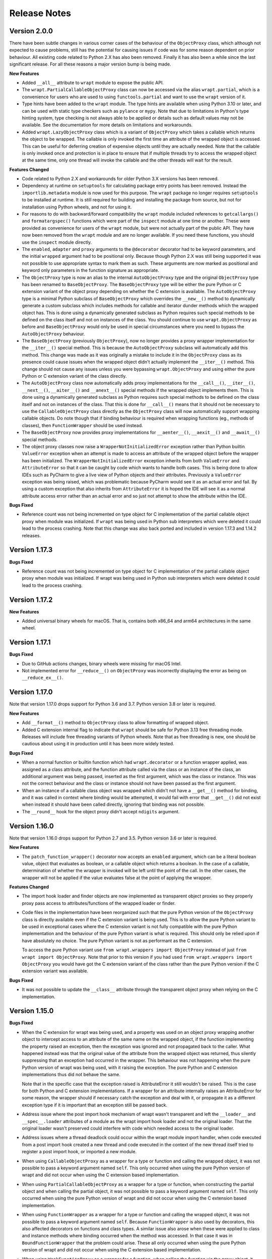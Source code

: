 Release Notes
=============

Version 2.0.0
--------------

There have been subtle changes in various corner cases of the behaviour of the
``ObjectProxy`` class, which although not expected to cause problems, still has
the potential for causing issues if code was for some reason dependent on prior
behaviour. All existing code related to Python 2.X has also been removed.
Finally it has also been a while since the last significant release. For all
these reasons a major version bump is being made.

**New Features**

* Added ``__all__`` attribute to ``wrapt`` module to expose the public API.

* The ``wrapt.PartialCallableObjectProxy`` class can now be accessed via the
  alias ``wrapt.partial``, which is a convenience for users who are used to using
  ``functools.partial`` and want to use the ``wrapt`` version of it.

* Type hints have been added to the ``wrapt`` module. The type hints are
  available when using Python 3.10 or later, and can be used with static type
  checkers such as ``pylance`` or ``mypy``. Note that due to limitations in
  Python's type hinting system, type checking is not always able to be applied
  or details such as default values may not be available. See the documentation
  for more details on limitations and workarounds.

* Added ``wrapt.LazyObjectProxy`` class which is a variant of ``ObjectProxy``
  which takes a callable which returns the object to be wrapped. The callable is
  only invoked the first time an attribute of the wrapped object is accessed.
  This can be useful for deferring creation of expensive objects until they are
  actually needed. Note that the callable is only invoked once and protection
  is in place to ensure that if multiple threads try to access the wrapped object
  at the same time, only one thread will invoke the callable and the other
  threads will wait for the result.

**Features Changed**

* Code related to Python 2.X and workarounds for older Python 3.X versions has
  been removed.

* Dependency at runtime on ``setuptools`` for calculating package entry points
  has been removed. Instead the ``importlib.metadata`` module is now used for
  this purpose. The ``wrapt`` package no longer requires ``setuptools`` to be
  installed at runtime. It is still required for building and installing the
  package from source, but not for installation using Python wheels, and not
  for using it.

* For reasons to do with backward/forward compatibility the ``wrapt`` module
  included references to ``getcallargs()`` and ``formatargspec()`` functions which
  were part of the ``inspect`` module at one time or another. These were provided
  as convenience for users of the ``wrapt`` module, but were not actually part of
  the public API. They have now been removed from the ``wrapt`` module and are
  no longer available. If you need these functions, you should use the
  ``inspect`` module directly.

* The ``enabled``, ``adapter`` and ``proxy`` arguments to the ``@decorator``
  decorator had to be keyword parameters, and the initial ``wrapped`` argument
  had to be positional only. Because though Python 2.X was still being supported
  it was not possible to use appropriate syntax to mark them as such. These
  arguments are now marked as positional and keyword only parameters in the
  function signature as appropriate.

* The ``ObjectProxy`` type is now an alias to the internal ``AutoObjectProxy``
  type and the original ``ObjectProxy`` type has been renamed to
  ``BaseObjectProxy``. The ``BaseObjectProxy`` type will be either the pure
  Python or C extension variant of the object proxy depending on whether the
  C extension is available. The ``AutoObjectProxy`` type is a minimal Python
  subclass of ``BaseObjectProxy`` which overrides the ``__new__()`` method to
  dynamically generate a custom subclass which includes methods for callable and
  iterator dunder methods which the wrapped object has. This is done using a
  dynamically generated subclass as Python requires such special methods
  to be defined on the class itself and not on instances of the class. You
  should continue to use ``wrapt.ObjectProxy`` as before and ``BaseObjectProxy``
  would only be used in special circumstances where you need to bypass the
  ``AutoObjectProxy`` behaviour.

* The ``BaseObjectProxy`` (previously ``ObjectProxy``), now no longer provides
  a proxy wrapper implementation for the ``__iter__()`` special method. This is
  because the ``AutoObjectProxy`` subclass will automatically add this method.
  This change was made as it was originally a mistake to include it in the
  ``ObjectProxy`` class as its presence could cause issues when the wrapped
  object didn't actually implement the ``__iter__()`` method. This change should
  not cause any issues unless you were bypassing ``wrapt.ObjectProxy`` and using
  either the pure Python or C extension variant of the class directly.

* The ``AutoObjectProxy`` class now automatically adds proxy implementations
  for the ``__call__()``, ``__iter__()``, ``__next__()``, ``__aiter__()`` and
  ``__anext__()`` special methods if the wrapped object implements them. This
  is done using a dynamically generated subclass as Python requires such special
  methods to be defined on the class itself and not on instances of the class.
  That this is done for ``__call__()`` means that it should not be necessary to
  use the ``CallableObjectProxy`` class directly as the ``ObjectProxy`` class
  will now automatically support wrapping callable objects. Do note though that 
  if binding behaviour is required when wrapping functions (eg., methods of
  classes), then ``FunctionWrapper`` should be used instead.

* The ``BaseObjectProxy`` now provides proxy implementations for
  ``__aenter__()``, ``__aexit__()`` and ``__await__()`` special methods.

* The object proxy classes now raise a ``WrapperNotInitializedError`` exception
  rather than Python builtin ``ValueError`` exception when an attempt is made
  to access an attribute of the wrapped object before the wrapper has been
  initialized. The ``WrapperNotInitializedError`` exception inherits from both
  ``ValueError`` and ``AttributeError`` so that it can be caught by code which
  wants to handle both cases. This is being done to allow IDEs such as PyCharm
  to give a live view of Python objects and their attributes. Previously a
  ``ValueError`` exception was being raised, which was problematic because
  PyCharm would see it as an actual error and fail. By using a custom exception
  that also inherits from ``AttributeError`` it is hoped the IDE will see it as
  a normal attribute access error rather than an actual error and so just not
  attempt to show the attribute within the IDE.

**Bugs Fixed**

* Reference count was not being incremented on type object for C implementation
  of the partial callable object proxy when module was initialized. If ``wrapt``
  was being used in Python sub interpreters which were deleted it could lead
  to the process crashing. Note that this change was also back ported and
  included in version 1.17.3 and 1.14.2 releases.

Version 1.17.3
--------------

**Bugs Fixed**

* Reference count was not being incremented on type object for C implementation
  of the partial callable object proxy when module was initialized. If wrapt was
  being used in Python sub interpreters which were deleted it could lead to the
  process crashing.

Version 1.17.2
--------------

**New Features**

* Added universal binary wheels for macOS. That is, contains both x86_64 and
  arm64 architectures in the same wheel.

Version 1.17.1
--------------

**Bugs Fixed**

* Due to GitHub actions changes, binary wheels were missing for macOS Intel.

* Not implemented error for ``__reduce__()`` on ``ObjectProxy`` was incorrectly
  displaying the error as being on ``__reduce_ex__()``.

Version 1.17.0
--------------

Note that version 1.17.0 drops support for Python 3.6 and 3.7. Python version
3.8 or later is required.

**New Features**

* Add ``__format__()`` method to ``ObjectProxy`` class to allow formatting of
  wrapped object.

* Added C extension internal flag to indicate that ``wrapt`` should be safe for
  Python 3.13 free threading mode. Releases will include free threading variants
  of Python wheels. Note that as free threading is new, one should be cautious
  about using it in production until it has been more widely tested.

**Bugs Fixed**

* When a normal function or builtin function which had ``wrapt.decorator`` or a
  function wrapper applied, was assigned as a class attribute, and the function
  attribute called via the class or an instance of the class, an additional
  argument was being passed, inserted as the first argument, which was the class
  or instance. This was not the correct behaviour and the class or instance
  should not have been passed as the first argument.

* When an instance of a callable class object was wrapped which didn't not have
  a ``__get__()`` method for binding, and it was called in context where binding
  would be attempted, it would fail with error that ``__get__()`` did not exist
  when instead it should have been called directly, ignoring that binding was
  not possible.

* The ``__round__`` hook for the object proxy didn't accept ``ndigits`` argument.

Version 1.16.0
--------------

Note that version 1.16.0 drops support for Python 2.7 and 3.5. Python version
3.6 or later is required.

**New Features**

* The ``patch_function_wrapper()`` decorator now accepts an ``enabled``
  argument, which can be a literal boolean value, object that evaluates as
  boolean, or a callable object which returns a boolean. In the case of a
  callable, determination of whether the wrapper is invoked will be left until
  the point of the call. In the other cases, the wrapper will not be applied if
  the value evaluates false at the point of applying the wrapper.

**Features Changed**

* The import hook loader and finder objects are now implemented as transparent
  object proxies so they properly proxy pass access to attributes/functions of
  the wrapped loader or finder.

* Code files in the implementation have been reorganized such that the pure
  Python version of the ``ObjectProxy`` class is directly available even if the
  C extension variant is being used. This is to allow the pure Python variant to
  be used in exceptional cases where the C extension variant is not fully
  compatible with the pure Python implementation and the behaviour of the pure
  Python variant is what is required. This should only be relied upon if have
  absolutely no choice. The pure Python variant is not as performant as the C
  extension.

  To access the pure Python variant use ``from wrapt.wrappers import ObjectProxy``
  instead of just ``from wrapt import ObjectProxy``. Note that prior to this
  version if you had used ``from wrapt.wrappers import ObjectProxy`` you would
  have got the C extension variant of the class rather than the pure Python
  version if the C extension variant was available.

**Bugs Fixed**

* It was not possible to update the ``__class__`` attribute through the
  transparent object proxy when relying on the C implementation.

Version 1.15.0
--------------

**Bugs Fixed**

* When the C extension for wrapt was being used, and a property was used on an
  object proxy wrapping another object to intercept access to an attribute of
  the same name on the wrapped object, if the function implementing the property
  raised an exception, then the exception was ignored and not propagated back to
  the caller. What happened instead was that the original value of the attribute
  from the wrapped object was returned, thus silently suppressing that an
  exception had occurred in the wrapper. This behaviour was not happening when
  the pure Python version of wrapt was being used, with it raising the
  exception. The pure Python and C extension implementations thus did not behave
  the same.

  Note that in the specific case that the exception raised is AttributeError it
  still wouldn't be raised. This is the case for both Python and C extension
  implementations. If a wrapper for an attribute internally raises an
  AttributeError for some reason, the wrapper should if necessary catch the
  exception and deal with it, or propagate it as a different exception type if
  it is important that an exception still be passed back.

* Address issue where the post import hook mechanism of wrapt wasn't transparent
  and left the ``__loader__`` and ``__spec__.loader`` attributes of a module as
  the wrapt import hook loader and not the original loader. That the original
  loader wasn't preserved could interfere with code which needed access to the
  original loader.

* Address issues where a thread deadlock could occur within the wrapt module
  import handler, when code executed from a post import hook created a new
  thread and code executed in the context of the new thread itself tried to
  register a post import hook, or imported a new module.

* When using ``CallableObjectProxy`` as a wrapper for a type or function and
  calling the wrapped object, it was not possible to pass a keyword argument
  named ``self``. This only occurred when using the pure Python version of wrapt
  and did not occur when using the C extension based implementation.

* When using ``PartialCallableObjectProxy`` as a wrapper for a type or function,
  when constructing the partial object and when calling the partial object, it
  was not possible to pass a keyword argument named ``self``. This only occurred
  when using the pure Python version of wrapt and did not occur when using the C
  extension based implementation.

* When using ``FunctionWrapper`` as a wrapper for a type or function and calling
  the wrapped object, it was not possible to pass a keyword argument named
  ``self``. Because ``FunctionWrapper`` is also used by decorators, this also
  affected decorators on functions and class types. A similar issue also arose
  when these were applied to class and instance methods where binding occurred
  when the method was accessed. In that case it was in ``BoundFunctionWrapper``
  that the problem could arise. These all only occurred when using the pure
  Python version of wrapt and did not occur when using the C extension based
  implementation.

* When using ``WeakFunctionProxy`` as a wrapper for a function, when calling the
  function via the proxy object, it was not possible to pass a keyword argument
  named ``self``.

Version 1.14.2
--------------

**Bugs Fixed**

* Reference count was not being incremented on type object for C implementation
  of the partial callable object proxy when module was initialized. If wrapt was
  being used in Python sub interpreters which were deleted it could lead to the
  process crashing.

Version 1.14.1
--------------

**Bugs Fixed**

* When the post import hooks mechanism was being used, and a Python package with
  its own custom module importer was used, importing modules could fail if the
  custom module importer didn't use the latest Python import hook finder/loader
  APIs and instead used the deprecated API. This was actually occurring with the
  ``zipimporter`` in Python itself, which was not updated to use the newer
  Python APIs until Python 3.10.

Version 1.14.0
--------------

**Bugs Fixed**

* Python 3.11 dropped ``inspect.formatargspec()`` which was used in creating
  signature changing decorators. Now bundling a version of this function
  which uses ``Parameter`` and ``Signature`` from ``inspect`` module when
  available. The replacement function is exposed as ``wrapt.formatargspec()``
  if need it for your own code.

* When using a decorator on a class, ``isinstance()`` checks wouldn't previously
  work as expected and you had to manually use ``Type.__wrapped__`` to access
  the real type when doing instance checks. The ``__instancecheck__`` hook is
  now implemented such that you don't have to use ``Type.__wrapped__`` instead
  of ``Type`` as last argument to ``isinstance()``.

* Eliminated deprecation warnings related to Python module import system, which
  would have turned into broken code in Python 3.12. This was used by the post
  import hook mechanism.

**New Features**

* Binary wheels provided on PyPi for ``aarch64`` Linux systems and macOS
  native silicon where supported by Python when using ``pypa/cibuildwheel``.

Version 1.13.3
--------------

**New Features**

* Adds wheels for Python 3.10 on PyPi and where possible also now
  generating binary wheels for ``musllinux``.

Version 1.13.2
--------------

**Features Changed**

* On the Windows platform when using Python 2.7, by default the C extension
  will not be installed and the pure Python implementation will be used.
  This is because too often on Windows when using Python 2.7, there is no
  working compiler available. Prior to version 1.13.0, when installing the
  package it would fallback to using the pure Python implementation
  automatically but that relied on a workaround to do it when there was
  no working compiler. With the changes in 1.13.0 to use the builtin
  mechanism of Python to not fail when a C extension cannot be compiled,
  this fallback doesn't work when the compiler doesn't exist, as the
  builtin mechanism in Python regards lack of a compiler as fatal and not
  a condition for which it is okay to ignore the fact that the extension
  could not be compiled.

  If you are using Python 2.7 on Windows, have a working compiler, and
  still want to attempt to install the C extension, you can do so by
  setting the ``WRAPT_INSTALL_EXTENSIONS`` environment variable to ``true``
  when installing the ``wrapt`` package.

  Note that the next significant release of ``wrapt`` will drop support for
  Python 2.7 and Python 3.5. The change described here is to ensure that
  ``wrapt`` can be used with Python 2.7 on Windows for just a little bit
  longer. If using Python 2.7 on non Windows platforms, it will still
  attempt to install the C extension.

Version 1.13.1
--------------

**Bugs Fixed**

* Fix Python version constraint so PyPi classifier for ``pip`` requires
  Python 2.7 or Python 3.5+.

Version 1.13.0
--------------

**Bugs Fixed**

* When a reference to a class method was taken out of a class, and then
  wrapped in a function wrapper, and called, the class type was not being
  passed as the instance argument, but as the first argument in args,
  with the instance being ``None``. The class type should have been passed
  as the instance argument.

* If supplying an adapter function for a signature changing decorator
  using input in the form of a function argument specification, name lookup
  exceptions would occur where the adaptor function had annotations which
  referenced non builtin Python types. Although the issues have been
  addressed where using input data in the format usually returned by
  ``inspect.getfullargspec()`` to pass the function argument specification,
  you can still have problems when supplying a function signature as
  string. In the latter case only Python builtin types can be referenced
  in annotations.

* When a decorator was applied on top of a data/non-data descriptor in a
  class definition, the call to the special method ``__set_name__()`` to
  notify the descriptor of the variable name was not being propagated. Note
  that this issue has been addressed in the ``FunctionWrapper`` used by
  ``@wrapt.decorator`` but has not been applied to the generic
  ``ObjectProxy`` class. If using ``ObjectProxy`` directly to construct a
  custom wrapper which is applied to a descriptor, you will need to
  propagate the ``__set_name__()`` call yourself if required.

* The ``issubclass()`` builtin method would give incorrect results when used
  with a class which had a decorator applied to it. Note that this has only
  been able to be fixed for Python 3.7+. Also, due to what is arguably a
  bug (https://bugs.python.org/issue44847) in the Python standard library,
  you will still have problems when the class hierarchy uses a base class
  which has the ``abc.ABCMeta`` metaclass. In this later case an exception
  will be raised of ``TypeError: issubclass() arg 1 must be a class``.

Version 1.12.1
--------------

**Bugs Fixed**

* Applying a function wrapper to a static method of a class using the
  ``wrap_function_wrapper()`` function, or wrapper for the same, wasn't
  being done correctly when the static method was the immediate child of
  the target object. It was working when the name path had multiple name
  components. A failure would subsequently occur when the static method
  was called via an instance of the class, rather than the class.

Version 1.12.0
--------------

**Features Changed**

* Provided that you only want to support Python 3.7, when deriving from
  a base class which has a decorator applied to it, you no longer need
  to access the true type of the base class using ``__wrapped__`` in
  the inherited class list of the derived class.

**Bugs Fixed**

* When using the ``synchronized`` decorator on instance methods of a
  class, if the class declared special methods to override the result for
  when the class instance was tested as a boolean so that it returned
  ``False`` all the time, the synchronized method would fail when called.

* When using an adapter function to change the signature of the decorated
  function, ``inspect.signature()`` was returning the wrong signature
  when an instance method was inspected by accessing the method via the
  class type.

Version 1.11.2
--------------

**Bugs Fixed**

* Fix possible crash when garbage collection kicks in when invoking a
  destructor of wrapped object.

Version 1.11.1
--------------

**Bugs Fixed**

* Fixed memory leak in C extension variant of ``PartialCallableObjectProxy``
  class introduced in 1.11.0, when it was being used to perform binding,
  when a call of an instance method was made through the class type, and
  the self object passed explicitly as first argument.

* The C extension variant of the ``PartialCallableObjectProxy`` class
  introduced in 1.11.0, which is a version of ``functools.partial``
  which correctly handles binding when applied to methods of classes,
  couldn't be used when no positional arguments were supplied.

* When the C extension variant of ``PartialCallableObjectProxy`` was
  used and multiple positional arguments were supplied, the first
  argument would be replicated and used to all arguments, instead of
  correct values, when the partial was called.

* When the C extension variant of ``PartialCallableObjectProxy`` was
  used and keyword arguments were supplied, it would fail as was
  incorrectly using the positional arguments where the keyword arguments
  should have been used.

Version 1.11.0
--------------

**Bugs Fixed**

* When using arithmetic operations through a proxy object, checks about
  the types of arguments were not being performed correctly, which could
  result in an exception being raised to indicate that a proxy object had
  not been initialised when in fact the argument wasn't even an instance
  of a proxy object.

  Because an incorrect cast in C level code was being performed and
  an attribute in memory checked on the basis of it being a type different
  to what it actually was, technically it may have resulted in a process
  crash if the size of the object was smaller than the type being casted
  to.

* The ``__complex__()`` special method wasn't implemented and using
  ``complex()`` on a proxy object would give wrong results or fail.

* When using the C extension, if an exception was raised when using inplace
  or, ie., ``|=``, the error condition wasn't being correctly propagated
  back which would result in an exception showing up as wrong location
  in subsequent code.

* Type of ``long`` was used instead of ``Py_hash_t`` for Python 3.3+. This
  caused compiler warnings on Windows, which depending on what locale was
  set to, would cause pip to fail when installing the package.

* If calling ``Class.instancemethod`` and passing ``self`` explicitly, the
  ability to access ``__name__`` and ``__module__`` on the final bound
  method were not preserved. This was due to a ``partial`` being used for
  this special case, and it doesn't preserve introspection.

* Fixed typo in the getter property of ``ObjectProxy`` for accessing
  ``__annotations__``. Appeared that it was still working as would fall back
  to using generic ``__getattr__()`` to access attribute on wrapped object.

**Features Changed**

* Dropped support for Python 2.6 and 3.3.

* If ``copy.copy()`` or ``copy.deepcopy()`` is used on an instance of the
  ``ObjectProxy`` class, a ``NotImplementedError`` exception is raised, with
  a message indicating that the object proxy must implement the
  ``__copy__()`` or ``__deepcopy__()`` method. This is in place of the
  default ``TypeError`` exception with message indicating a pickle error.

* If ``pickle.dump()`` or ``pickle.dumps()`` is used on an instance of the
  ``ObjectProxy`` class, a ``NotImplementedError`` exception is raised, with
  a message indicating that the object proxy must implement the
  ``__reduce_ex__()`` method. This is in place of the default ``TypeError``
  exception with message indicating a pickle error.

Version 1.10.11
---------------

**Bugs Fixed**

* When wrapping a ``@classmethod`` in a class used as a base class, when
  the method was called via the derived class type, the base class type was
  being passed for the ``cls`` argument instead of the derived class type
  through which the call was made.

**New Features**

* The C extension can be disabled at runtime by setting the environment
  variable ``WRAPT_DISABLE_EXTENSIONS``. This may be necessary where there
  is currently a difference in behaviour between pure Python implementation
  and C extension and the C extension isn't having the desired result.

Version 1.10.10
---------------

**Features Changed**

* Added back missing description and categorisations when releasing to PyPi.

Version 1.10.9
--------------

**Bugs Fixed**

* Code for ``inspect.getargspec()`` when using Python 2.6 was missing
  import of ``sys`` module.

Version 1.10.8
--------------

**Bugs Fixed**

* Ensure that ``inspect.getargspec()`` is only used with Python 2.6 where
  required, as function has been removed in Python 3.6.

Version 1.10.7
--------------

**Bugs Fixed**

* The mod operator '%' was being incorrectly proxied in Python variant of
  object proxy to the xor operator '^'.

Version 1.10.6
--------------

**Bugs Fixed**

* Registration of post import hook would fail with an exception if
  registered after another import hook for the same target module had been
  registered and the target module also imported.

**New Features**

* Support for testing with Travis CI added to repository.

Version 1.10.5
--------------

**Bugs Fixed**

* Post import hook discovery was not working correctly where multiple
  target modules were registered in the same entry point list. Only the
  callback for the last would be called regardless of the target module.

* If a ``WeakFunctionProxy`` wrapper was used around a method of a class
  which was decorated using a wrapt decorator, the decorator wasn't being
  invoked when the method was called via the weakref proxy.

**Features Changed**

* The ``register_post_import_hook()`` function, modelled after the
  function of the same name in PEP-369 has been extended to allow a string
  name to be supplied for the import hook. This needs to be of the form
  ``module::function`` and will result in an import hook proxy being used
  which will only load and call the function of the specified module when
  the import hook is required. This avoids needing to load the code needed
  to operate on the target module unless required.

Version 1.10.4
--------------

**Bugs Fixed**

* Fixup botched package version number from 1.10.3 release.

Version 1.10.3
--------------

**Bugs Fixed**

* Post import hook discovery from third party modules declared via
  ``setuptools`` entry points was failing due to typo in temporary variable
  name. Also added the ``discover_post_import_hooks()`` to the public API
  as was missing.

**Features Changed**

* To ensure parity between pure Python and C extension variants of the
  ``ObjectProxy`` class, allow the ``__wrapped__`` attribute to be set
  in a derived class when the ``ObjectProxy.__init__()`` method hasn't
  been called.

Version 1.10.2
--------------

**Bugs Fixed**

* When creating a derived ``ObjectProxy``, if the base class ``__init__()``
  method wasn't called and the ``__wrapped__`` attribute was accessed,
  in the pure Python implementation a recursive call of ``__getattr__()``
  would occur and the maximum stack depth would be reached and an exception
  raised.

* When creating a derived ``ObjectProxy``, if the base class ``__init__()``
  method wasn't called, in the C extension implementation, if that instance
  was then used in a binary arithmetic operation the process would crash.

Version 1.10.1
--------------

**Bugs Fixed**

* When using ``FunctionWrapper`` around a method of an existing instance of
  a class, rather than on the type, then a memory leak could occur in two
  different scenarios.

  The first issue was that wrapping a method on an instance of a class was
  causing an unwanted reference to the class meaning that if the class type
  was transient, such as it is being created inside of a function call, the
  type object would leak.

  The second issue was that wrapping a method on an instance of a class and
  then calling the method was causing an unwanted reference to the instance
  meaning that if the instance was transient, it would leak.

  This was only occurring when the C extension component for the
  ``wrapt`` module was being used.

Version 1.10.0
--------------

**New Features**

* When specifying an adapter for a decorator, it is now possible to pass
  in, in addition to passing in a callable, a tuple of the form which
  is returned by ``inspect.getargspec()``, or a string of the form which
  is returned by ``inspect.formatargspec()``. In these two cases the
  decorator will automatically compile a stub function to use as the
  adapter. This eliminates the need for a caller to generate the stub
  function if generating the signature on the fly.

  ::

      def argspec_factory(wrapped):
          argspec = inspect.getargspec(wrapped)

          args = argspec.args[1:]
          defaults = argspec.defaults and argspec.defaults[-len(argspec.args):]

          return inspect.ArgSpec(args, argspec.varargs,
                  argspec.keywords, defaults)

      def session(wrapped):
          @wrapt.decorator(adapter=argspec_factory(wrapped))
          def _session(wrapped, instance, args, kwargs):
              with transaction() as session:
                  return wrapped(session, *args, **kwargs)

          return _session(wrapped)

  This mechanism and the original mechanism to pass a function, meant
  that the adapter function had to be created in advance. If the adapter
  needed to be generated on demand for the specific function to be
  wrapped, then it would have been necessary to use a closure around
  the definition of the decorator as above, such that the generator could
  be passed in.

  As a convenience, instead of using such a closure, it is also now
  possible to write:

  ::

      def argspec_factory(wrapped):
          argspec = inspect.getargspec(wrapped)

          args = argspec.args[1:]
          defaults = argspec.defaults and argspec.defaults[-len(argspec.args):]

          return inspect.ArgSpec(args, argspec.varargs,
                  argspec.keywords, defaults)

      @wrapt.decorator(adapter=wrapt.adapter_factory(argspec_factory))
      def _session(wrapped, instance, args, kwargs):
          with transaction() as session:
              return wrapped(session, *args, **kwargs)

  The result of ``wrapt.adapter_factory()`` will be recognised as indicating
  that the creation of the adapter is to be deferred until the decorator is
  being applied to a function. The factory function for generating the
  adapter function or specification on demand will be passed the function
  being wrapped by the decorator.

  If wishing to create a library of routines for generating adapter
  functions or specifications dynamically, then you can do so by creating
  classes which derive from ``wrapt.AdapterFactory`` as that is the type
  which is recognised as indicating lazy evaluation of the adapter
  function. For example, ``wrapt.adapter_factory()`` is itself implemented
  as:

  ::

      class DelegatedAdapterFactory(wrapt.AdapterFactory):
          def __init__(self, factory):
              super(DelegatedAdapterFactory, self).__init__()
              self.factory = factory
          def __call__(self, wrapped):
              return self.factory(wrapped)

      adapter_factory = DelegatedAdapterFactory

**Bugs Fixed**

* The ``inspect.signature()`` function was only added in Python 3.3.
  Use fallback when doesn't exist and on Python 3.2 or earlier Python 3
  versions.

  Note that testing is only performed for Python 3.3+, so it isn't
  actually known if the ``wrapt`` package works on Python 3.2.

Version 1.9.0
-------------

**Features Changed**

* When using ``wrapt.wrap_object()``, it is now possible to pass an
  arbitrary object in addition to a module object, or a string name
  identifying a module. Similar for underlying ``wrapt.resolve_path()``
  function.

**Bugs Fixed**

* It is necessary to proxy the special ``__weakref__`` attribute in the
  pure Python object proxy else using ``inspect.getmembers()`` on a
  decorator class will fail.

* The ``FunctionWrapper`` class was not passing through the instance
  correctly to the wrapper function when it was applied to a method of an
  existing instance of a class.

* The ``FunctionWrapper`` was not always working when applied around a
  method of a class type by accessing the method to be wrapped using
  ``getattr()``. Instead it is necessary to access the original unbound
  method from the class ``__dict__``. Updated the ``FunctionWrapper`` to
  work better in such situations, but also modify ``resolve_path()`` to
  always grab the class method from the class ``__dict__`` when wrapping
  methods using ``wrapt.wrap_object()`` so wrapping is more predictable.
  When doing monkey patching ``wrapt.wrap_object()`` should always be
  used to ensure correct operation.

* The ``AttributeWrapper`` class used internally to the function
  ``wrap_object_attribute()`` had wrongly named the ``__delete__`` method
  for the descriptor as ``__del__``.

Version 1.8.0
-------------

**Features Changed**

* Previously using ``@wrapt.decorator`` on a class type didn't really yield
  anything which was practically useful. This is now changed and when
  applied to a class an instance of the class will be automatically
  created to be used as the decorator wrapper function. The requirement
  for this is that the ``__call__()`` method be specified in the style as
  would be done for the decorator wrapper function.

  ::

      @wrapt.decorator
      class mydecoratorclass:
          def __init__(self, arg=None):
              self.arg = arg
          def __call__(self, wrapped, instance, args, kwargs):
              return wrapped(*args, **kwargs)

      @mydecoratorclass
      def function():
          pass

  If the resulting decorator class is to be used with no arguments, the
  ``__init__()`` method of the class must have all default arguments. These
  arguments can be optionally supplied though, by using keyword arguments
  to the resulting decorator when applied to the function to be decorated.

  ::

      @mydecoratorclass(arg=1)
      def function():
          pass

Version 1.7.0
-------------

**New Features**

* Provide ``wrapt.getcallargs()`` for determining how arguments mapped to a
  wrapped function. For Python 2.7 this is actually ``inspect.getcallargs()``
  with a local copy being used in the case of Python 2.6.

* Added ``wrapt.wrap_object_attribute()`` as a way of wrapping or otherwise
  modifying the result of trying to access the attribute of an object
  instance. It works by adding a data descriptor with the same name as
  the attribute, to the class type, allowing reading of the attribute
  to be intercepted. It does not affect updates to or deletion of the
  attribute.

**Bugs Fixed**

* Need to explicitly proxy special methods ``__bytes__()``, ``__reversed__()``
  and ``__round__()`` as they are only looked up on the class type and not
  the instance, so can't rely on ``__getattr__()`` fallback.

* Raise more appropriate ``TypeError``, with corresponding message, rather
  than ``IndexError``, when a decorated instance or class method is called via
  the class but the required 1st argument of the instance or class is not
  supplied.

Version 1.6.0
-------------

**Bugs Fixed**

* The ``ObjectProxy`` class would return that the ``__call__()`` method existed
  even though the wrapped object didn't have one. Similarly, ``callable()``
  would always return True even if the wrapped object was not callable.

  This resulted due to the existence of the ``__call__()`` method on the
  wrapper, required to support the possibility that the wrapped object
  may be called via the proxy object even if it may not turn out that
  the wrapped object was callable.

  Because checking for the existence of a ``__call__()`` method or using
  ``callable()`` can sometimes be used to indirectly infer the type of an
  object, this could cause issues. To ensure that this now doesn't
  occur, the ability to call a wrapped object via the proxy object has
  been removed from ``ObjectProxy``. Instead, a new class ``CallableObjectProxy``
  is now provided, with it being necessary to make a conscious choice as
  to which should be used based on whether the object to be wrapped is
  in fact callable.

  Note that neither before this change, or with the introduction of the
  class ``CallableObjectProxy``, does the object proxy perform binding. If
  binding behaviour is required it still needs to be implemented
  explicitly to match the specific requirements of the use case.
  Alternatively, the ``FunctionWrapper`` class should be used which does
  implement binding, but also enforces a wrapper mechanism for
  manipulating what happens at the time of the call.

Version 1.5.1
-------------

**Bugs Fixed**

* Instance method locking for the ``synchronized`` decorator was not correctly
  locking on the instance but the class, if a synchronized class method
  had been called prior to the synchronized instance method.

Version 1.5.0
-------------

**New Features**

* Enhanced ``@wrapt.transient_function_wrapper`` so it can be applied to
  instance methods and class methods with the ``self``/``cls`` argument being
  supplied correctly. This allows instance and class methods to be used for
  this type of decorator, with the instance or class type being able to
  be used to hold any state required for the decorator.

**Bugs Fixed**

* If the wrong details for a function to be patched was given to the
  decorator ``@wrapt.transient_function_wrapper``, the exception indicating
  this was being incorrectly swallowed up and mutating to a different
  more obscure error about local variable being access before being set.

Version 1.4.2
-------------

**Bugs Fixed**

* A process could crash if the C extension module was used and when using
  the ``ObjectProxy`` class a reference count cycle was created that required
  the Python garbage collector to kick in to break the cycle. This was
  occurring as the C extension had not implemented GC support in the
  ``ObjectProxy`` class correctly.

Version 1.4.1
-------------

**Bugs Fixed**

* Overriding ``__wrapped__`` attribute directly on any wrapper more than once
  could cause corruption of memory due to incorrect reference count
  decrement.

Version 1.4.0
-------------

**New Features**

* Enhanced ``@wrapt.decorator`` and ``@wrapt.function_wrapper`` so they can be
  applied to instance methods and class methods with the ``self``/``cls`` argument
  being supplied correctly. This allows instance and class methods to be
  used as decorators, with the instance or class type being able to be used
  to hold any state required for the decorator.

**Bugs Fixed**

* Fixed process crash in extension when the wrapped object passed as first
  argument to FunctionWrapper did not have a ``tp_descr_get`` callback for the
  type at C code level. Now raised an ``AttributeError`` exception in line with
  what Python implementation does.

Version 1.3.1
-------------

**Bugs Fixed**

* The ``discover_post_import_hooks()`` function had not been added to the
  top level wrapt module.

Version 1.3.0
-------------

**New Features**

* Added a ``@transient_function_wrapper`` decorator for applying a wrapper
  function around a target function only for the life of a single function
  call. The decorator is useful for performing mocking or pass through
  data validation/modification when doing unit testing of packages.

Version 1.2.1
-------------

**Bugs Fixed**

* In C implementation, not dealing with unbound method type creation
  properly which would cause later problems when calling instance method
  via the class type in certain circumstances. Introduced problem in 1.2.0.

* Eliminated compiler warnings due to missing casts in C implementation.

Version 1.2.0
-------------

**New Features**

* Added an ``enabled`` option to ``@decorator`` and ``FunctionWrapper`` which can
  be provided a boolean, or a function returning a boolean to allow the
  work of the decorator to be disabled dynamically. When a boolean, is
  used for ``@decorator``, the wrapper will not even be applied if ``enabled``
  is ``False``. If a function, then will be called prior to wrapper being
  called and if returns ``False``, then original wrapped function called
  directly rather than the wrapper being called.

* Added in an implementation of a post import hook mechanism in line with
  that described in PEP 369.

* Added in helper functions specifically designed to assist in performing
  monkey patching of existing code.

**Features Changed**

* Collapsed functionality of ``_BoundMethodWrapper`` into ``_BoundFunctionWrapper``
  and renamed the latter to ``BoundFunctionWrapper``. If deriving from the
  ``FunctionWrapper`` class and needing to override the type of the bound
  wrapper, the class attribute ``__bound_function_wrapper__`` should be set
  in the derived ``FunctionWrapper`` class to the replacement type.

**Bugs Fixed**

* When creating a custom proxy by deriving from ``ObjectProxy`` and the custom
  proxy needed to override ``__getattr__()``, it was not possible to called the
  base class ``ObjectProxy.__getattr__()`` when the C implementation of
  ObjectProxy was being used. The derived class ``__getattr__()`` could also
  get ignored.

* Using ``inspect.getargspec()`` now works correctly on bound methods when an
  adapter function can be provided to ``@decorator``.

Version 1.1.3
-------------

**New Features**

* Added a ``_self_parent`` attribute to ``FunctionWrapper`` and bound variants.
  For the ``FunctionWrapper`` the value will always be ``None``. In the case of the
  bound variants of the function wrapper, the attribute will refer back
  to the unbound ``FunctionWrapper`` instance. This can be used to get a back
  reference to the parent to access or cache data against the persistent
  function wrapper, the bound wrappers often being transient and only
  existing for the single call.

**Improvements**

* Use interned strings to optimise name comparisons in the setattro()
  method of the C implementation of the object proxy.

**Bugs Fixed**

* The pypy interpreter is missing ``operator.__index__()`` so proxying of that
  method in the object proxy would fail. This is a bug in pypy which is
  being addressed. Use ``operator.index()`` instead which pypy does provide
  and which also exists for CPython.

* The pure Python implementation allowed the ``__wrapped__`` attribute to be
  deleted which could cause problems. Now raise a TypeError exception.

* The C implementation of the object proxy would crash if an attempt was
  made to delete the ``__wrapped__`` attribute from the object proxy. Now raise a
  TypeError exception.

Version 1.1.2
-------------

**Improvements**

* Reduced performance overhead from previous versions. Most notable in the
  C implementation. Benchmark figures have been updated in documentation.

Version 1.1.1
-------------

**Bugs Fixed**

* Python object memory leak was occurring due to incorrect increment of
  object reference count in C implementation of object proxy when an
  instance method was called via the class and the instance passed in
  explicitly.

* In place operators in pure Python object proxy for ``__idiv__`` and
  ``__itruediv__`` were not replacing the wrapped object with the result
  of the operation on the wrapped object.

* In place operators in C implementation of Python object proxy were
  not replacing the wrapped object with the result of the operation on the
  wrapped object.

Version 1.1.0
-------------

**New Features**

* Added a synchronized decorator for performing thread mutex locking on
  functions, object instances or classes. This is the same decorator as
  covered as an example in the wrapt documentation.

* Added a ``WeakFunctionProxy`` class which can wrap references to instance
  methods as well as normal functions.

* Exposed from the C extension the classes ``_FunctionWrapperBase``,
  ``_BoundFunctionWrapper`` and ``_BoundMethodWrapper`` so that it is possible to
  create new variants of ``FunctionWrapper`` in pure Python code.

**Bugs Fixed**

* When deriving from ``ObjectProxy``, and the C extension variant
  was being used, if a derived class overrode ``__new__()`` and tried to access
  attributes of the ObjectProxy created using the base class ``__new__()``
  before ``__init__()`` was called, then an exception would be raised
  indicating that the 'wrapper has not been initialised'.

* When deriving from ``ObjectProxy``, and the C extension variant
  was being used, if a derived class ``__init__()`` attempted to update
  attributes, even the special ``_self_`` attributed before calling the base
  class ``__init__()`` method, then an exception would be raised indicating
  that the 'wrapper has not been initialised'.

Version 1.0.0
-------------

Initial release.
